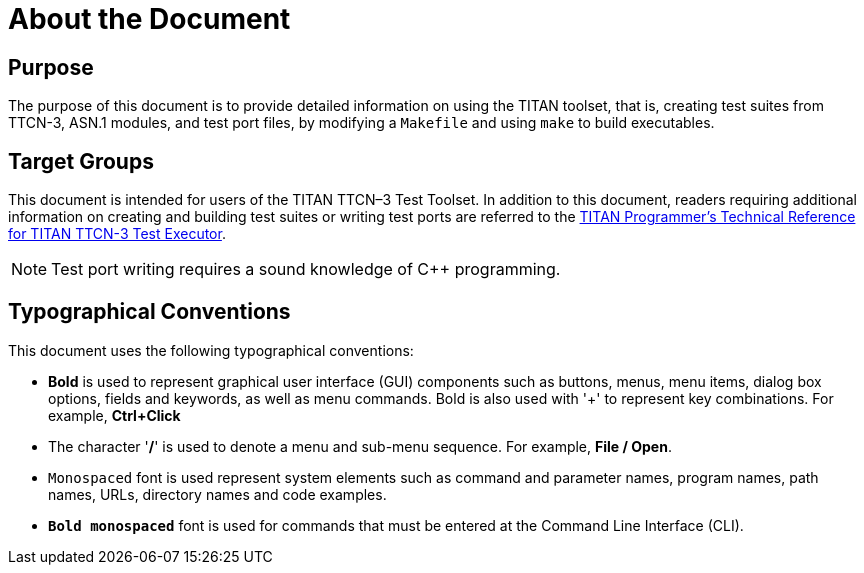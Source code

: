 = About the Document

== Purpose

The purpose of this document is to provide detailed information on using the TITAN toolset, that is, creating test suites from TTCN-3, ASN.1 modules, and test port files, by modifying a `Makefile` and using `make` to build executables.

== Target Groups

This document is intended for users of the TITAN TTCN–3 Test Toolset. In addition to this document, readers requiring additional information on creating and building test suites or writing test ports are referred to the link:https://github.com/eclipse/titan.core/tree/master/usrguide/referenceguide[TITAN Programmer's Technical Reference for TITAN TTCN-3 Test Executor].

NOTE: Test port writing requires a sound knowledge of C++ programming.

== Typographical Conventions

This document uses the following typographical conventions:

* *Bold* is used to represent graphical user interface (GUI) components such as buttons, menus, menu items, dialog box options, fields and keywords, as well as menu commands. Bold is also used with '+' to represent key combinations. For example, *Ctrl+Click*

* The character '*/*' is used to denote a menu and sub-menu sequence. For example, *File / Open*.

* `Monospaced` font is used represent system elements such as command and parameter names, program names, path names, URLs, directory names and code examples.

* `*Bold monospaced*` font is used for commands that must be entered at the Command Line Interface (CLI).

